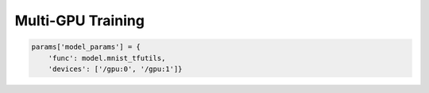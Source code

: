 Multi-GPU Training
------------------

.. code-block:: python

    params['model_params'] = {
        'func': model.mnist_tfutils,
        'devices': ['/gpu:0', '/gpu:1']}